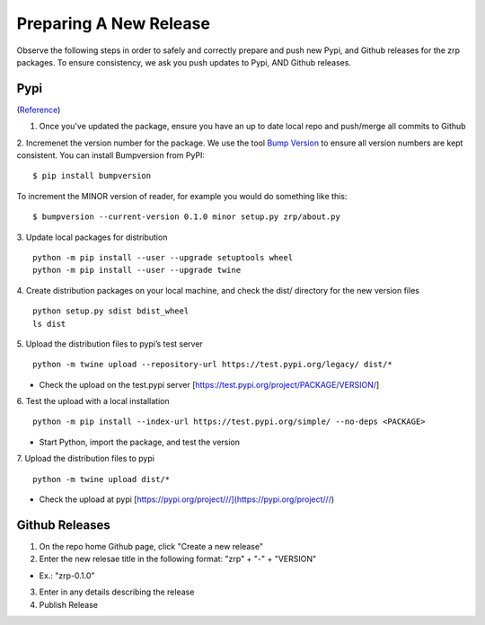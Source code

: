 Preparing A New Release
_______________________

Observe the following steps in order to safely and correctly prepare and push new Pypi, and Github releases for the zrp packages. To ensure consistency, we ask you push updates to Pypi, AND Github releases.

Pypi 
====
(`Reference <https://widdowquinn.github.io/coding/update-pypi-package/>`_)

1. Once you've updated the package, ensure you have an up to date local repo and push/merge all commits to Github

2. Incremenet the version number for the package. We use the tool `Bump Version <https://pypi.org/project/bumpversion/>`_ to ensure all version numbers are kept consistent. You can install Bumpversion from PyPI:
::

  $ pip install bumpversion

To increment the MINOR version of reader, for example you would do something like this:
::

$ bumpversion --current-version 0.1.0 minor setup.py zrp/about.py

3. Update local packages for distribution
::

  python -m pip install --user --upgrade setuptools wheel
  python -m pip install --user --upgrade twine

4. Create distribution packages on your local machine, and check the dist/ directory for the new version files
::

  python setup.py sdist bdist_wheel
  ls dist
 
5. Upload the distribution files to pypi’s test server
::
 
  python -m twine upload --repository-url https://test.pypi.org/legacy/ dist/*

* Check the upload on the test.pypi server [https://test.pypi.org/project/PACKAGE/VERSION/]
  
6. Test the upload with a local installation
::
 
  python -m pip install --index-url https://test.pypi.org/simple/ --no-deps <PACKAGE>
  
* Start Python, import the package, and test the version

7. Upload the distribution files to pypi
::
 
  python -m twine upload dist/*
  
* Check the upload at pypi [https://pypi.org/project///](https://pypi.org/project///)


Github Releases
===============

1. On the repo home Github page, click "Create a new release"

2. Enter the new relesae title in the following format: "zrp" + "-" + "VERSION"

* Ex.: "zrp-0.1.0"

3. Enter in any details describing the release

4. Publish Release
